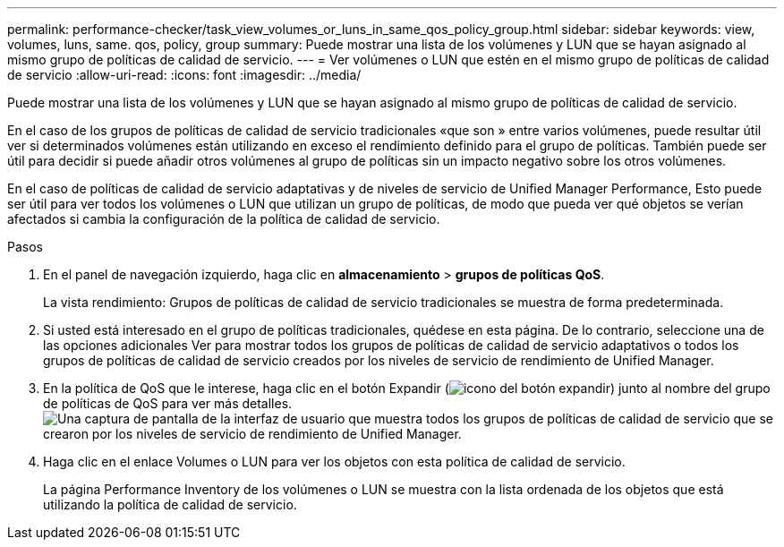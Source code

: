 ---
permalink: performance-checker/task_view_volumes_or_luns_in_same_qos_policy_group.html 
sidebar: sidebar 
keywords: view, volumes, luns, same. qos, policy, group 
summary: Puede mostrar una lista de los volúmenes y LUN que se hayan asignado al mismo grupo de políticas de calidad de servicio. 
---
= Ver volúmenes o LUN que estén en el mismo grupo de políticas de calidad de servicio
:allow-uri-read: 
:icons: font
:imagesdir: ../media/


[role="lead"]
Puede mostrar una lista de los volúmenes y LUN que se hayan asignado al mismo grupo de políticas de calidad de servicio.

En el caso de los grupos de políticas de calidad de servicio tradicionales «que son » entre varios volúmenes, puede resultar útil ver si determinados volúmenes están utilizando en exceso el rendimiento definido para el grupo de políticas. También puede ser útil para decidir si puede añadir otros volúmenes al grupo de políticas sin un impacto negativo sobre los otros volúmenes.

En el caso de políticas de calidad de servicio adaptativas y de niveles de servicio de Unified Manager Performance, Esto puede ser útil para ver todos los volúmenes o LUN que utilizan un grupo de políticas, de modo que pueda ver qué objetos se verían afectados si cambia la configuración de la política de calidad de servicio.

.Pasos
. En el panel de navegación izquierdo, haga clic en *almacenamiento* > *grupos de políticas QoS*.
+
La vista rendimiento: Grupos de políticas de calidad de servicio tradicionales se muestra de forma predeterminada.

. Si usted está interesado en el grupo de políticas tradicionales, quédese en esta página. De lo contrario, seleccione una de las opciones adicionales Ver para mostrar todos los grupos de políticas de calidad de servicio adaptativos o todos los grupos de políticas de calidad de servicio creados por los niveles de servicio de rendimiento de Unified Manager.
. En la política de QoS que le interese, haga clic en el botón Expandir (image:../media/chevron_down.gif["icono del botón expandir"]) junto al nombre del grupo de políticas de QoS para ver más detalles.image:../media/adaptive_qos_expanded.gif["Una captura de pantalla de la interfaz de usuario que muestra todos los grupos de políticas de calidad de servicio que se crearon por los niveles de servicio de rendimiento de Unified Manager."]
. Haga clic en el enlace Volumes o LUN para ver los objetos con esta política de calidad de servicio.
+
La página Performance Inventory de los volúmenes o LUN se muestra con la lista ordenada de los objetos que está utilizando la política de calidad de servicio.



